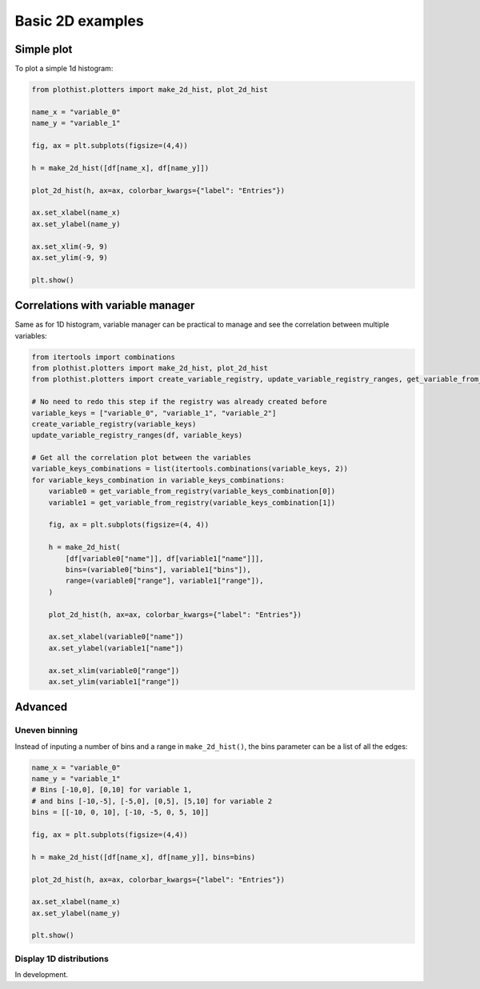 .. _basics-2d_hist-label:

=================
Basic 2D examples
=================

Simple plot
===========

To plot a simple 1d histogram:

.. code-block:: python

    from plothist.plotters import make_2d_hist, plot_2d_hist

    name_x = "variable_0"
    name_y = "variable_1"

    fig, ax = plt.subplots(figsize=(4,4))

    h = make_2d_hist([df[name_x], df[name_y]])

    plot_2d_hist(h, ax=ax, colorbar_kwargs={"label": "Entries"})

    ax.set_xlabel(name_x)
    ax.set_ylabel(name_y)

    ax.set_xlim(-9, 9)
    ax.set_ylim(-9, 9)

    plt.show()

.. image:: ../img/2d_hist_simple.png
   :alt: Simple 2d hist
   :width: 420


Correlations with variable manager
=====================

Same as for 1D histogram, variable manager can be practical to manage and see the correlation between multiple variables:

.. code-block:: python

    from itertools import combinations
    from plothist.plotters import make_2d_hist, plot_2d_hist
    from plothist.plotters import create_variable_registry, update_variable_registry_ranges, get_variable_from_registry

    # No need to redo this step if the registry was already created before
    variable_keys = ["variable_0", "variable_1", "variable_2"]
    create_variable_registry(variable_keys)
    update_variable_registry_ranges(df, variable_keys)

    # Get all the correlation plot between the variables
    variable_keys_combinations = list(itertools.combinations(variable_keys, 2))
    for variable_keys_combination in variable_keys_combinations:
        variable0 = get_variable_from_registry(variable_keys_combination[0])
        variable1 = get_variable_from_registry(variable_keys_combination[1])

        fig, ax = plt.subplots(figsize=(4, 4))

        h = make_2d_hist(
            [df[variable0["name"]], df[variable1["name"]]],
            bins=(variable0["bins"], variable1["bins"]),
            range=(variable0["range"], variable1["range"]),
        )

        plot_2d_hist(h, ax=ax, colorbar_kwargs={"label": "Entries"})

        ax.set_xlabel(variable0["name"])
        ax.set_ylabel(variable1["name"])

        ax.set_xlim(variable0["range"])
        ax.set_ylim(variable1["range"])


Advanced
========


Uneven binning
------------

Instead of inputing a number of bins and a range in ``make_2d_hist()``, the bins parameter can be a list of all the edges:

.. code-block:: python

    name_x = "variable_0"
    name_y = "variable_1"
    # Bins [-10,0], [0,10] for variable 1,
    # and bins [-10,-5], [-5,0], [0,5], [5,10] for variable 2
    bins = [[-10, 0, 10], [-10, -5, 0, 5, 10]]

    fig, ax = plt.subplots(figsize=(4,4))

    h = make_2d_hist([df[name_x], df[name_y]], bins=bins)

    plot_2d_hist(h, ax=ax, colorbar_kwargs={"label": "Entries"})

    ax.set_xlabel(name_x)
    ax.set_ylabel(name_y)

    plt.show()


.. image:: ../img/2d_hist_uneven.png
   :alt: 2d hist with uneven binning
   :width: 420



Display 1D distributions
------------------------

In development.